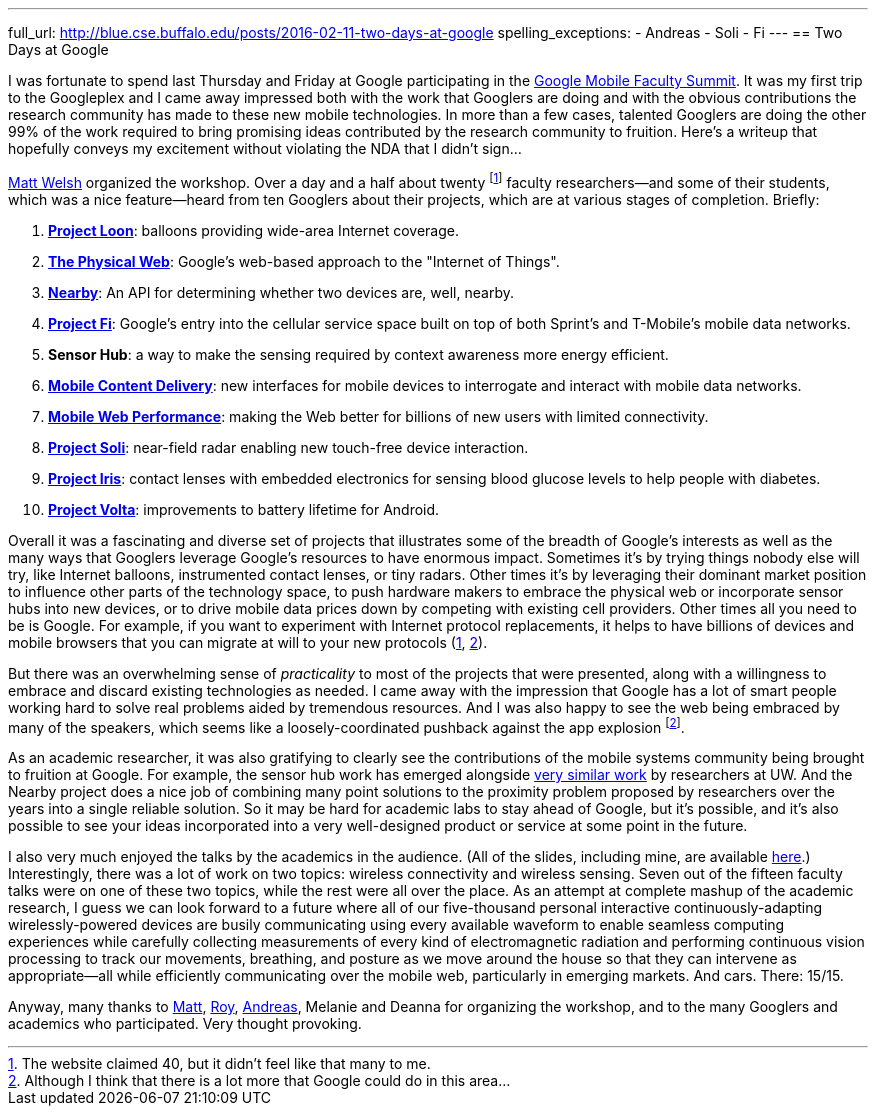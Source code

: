 ---
full_url: http://blue.cse.buffalo.edu/posts/2016-02-11-two-days-at-google
spelling_exceptions:
- Andreas
- Soli
- Fi
---
== Two Days at Google

[.lead]
I was fortunate to spend last Thursday and Friday at Google participating in
the
https://sites.google.com/site/googuniversityrelationsevents/home/workshops/mobile-workshop-2015[Google
Mobile Faculty Summit]. It was my first trip to the Googleplex and I came
away impressed both with the work that Googlers are doing and with the
obvious contributions the research community has made to these new mobile
technologies. In more than a few cases, talented Googlers are doing the other
99% of the work required to bring promising ideas contributed by the research
community to fruition. [.readmore]#Here's a writeup that hopefully conveys my
excitement without violating the NDA that I didn't sign...#

http://www.mdw.la[Matt Welsh] organized the workshop. Over a day and a half
about twenty footnote:[The website claimed 40, but it didn't feel like that
many to me.] faculty researchers--and some of their students, which was a nice
feature--heard from ten Googlers about their projects, which are at various
stages of completion. Briefly:

. http://www.google.com/loon/[*Project Loon*]: balloons providing wide-area
Internet coverage.
+
. https://google.github.io/physical-web/[*The Physical Web*]: Google's
web-based approach to the "Internet of Things".
+
. https://developers.google.com/nearby/connections/overview?hl=en[*Nearby*]:
An API for determining whether two devices are, well, nearby.
+
. https://fi.google.com/about/[*Project Fi*]: Google's entry into the
cellular service space built on top of both Sprint's and T-Mobile's mobile
data networks.
+
. *Sensor Hub*: a way to make the sensing required by context awareness more
energy efficient.
+
. http://research.google.com/pubs/AndreasTerzis.html[*Mobile Content
Delivery*]: new interfaces for mobile devices to interrogate
and interact with mobile data networks.
+
. http://research.google.com/pubs/author672.html[*Mobile Web Performance*]:
making the Web better for billions of new users with limited connectivity.
+
. https://www.google.com/atap/project-soli/[*Project Soli*]: near-field radar
enabling new touch-free device interaction.
+
. https://www.google.com/atap/project-soli/[*Project Iris*]: contact lenses
with embedded electronics for sensing blood glucose levels to help people
with diabetes.
+
. https://www.google.com/events/io/io14videos/64bf2234-4bcb-e311-b297-00155d5066d7[*Project
Volta*]: improvements to battery lifetime for Android.

Overall it was a fascinating and diverse set of projects that illustrates
some of the breadth of Google's interests as well as the many ways that
Googlers leverage Google's resources to have enormous impact. Sometimes it's
by trying things nobody else will try, like Internet balloons, instrumented
contact lenses, or tiny radars. Other times it's by leveraging their dominant
market position to influence other parts of the technology space, to push
hardware makers to embrace the physical web or incorporate sensor hubs into
new devices, or to drive mobile data prices down by competing with existing
cell providers. Other times all you need to be is Google. For example, if you
want to experiment with Internet protocol replacements, it helps to have
billions of devices and mobile browsers that you can migrate at will to your
new protocols (https://http2.github.io/[1],
https://en.wikipedia.org/wiki/QUIC[2]).

But there was an overwhelming sense of _practicality_ to most of the projects
that were presented, along with a willingness to embrace and discard existing
technologies as needed. I came away with the impression that Google has a lot
of smart people working hard to solve real problems aided by tremendous
resources. And I was also happy to see the web being embraced by many of the
speakers, which seems like a loosely-coordinated pushback against the app
explosion footnote:[Although I think that there is a lot more that Google
could do in this area...].

As an academic researcher, it was also gratifying to clearly see the
contributions of the mobile systems community being brought to fruition at
Google. For example, the sensor hub work has emerged alongside
http://mobilehub.cs.washington.edu/index.html[very similar work] by
researchers at UW. And the Nearby project does a nice job of combining many
point solutions to the proximity problem proposed by researchers over the
years into a single reliable solution. So it may be hard for academic labs to
stay ahead of Google, but it's possible, and it's also possible to see your
ideas incorporated into a very well-designed product or service at some point
in the future.

I also very much enjoyed the talks by the academics in the audience. (All of
the slides, including mine, are available
https://drive.google.com/folderview?id=0B9coPBZbv_ugNUNaN1FJNHZEMDQ&usp=sharing[here].)
Interestingly, there was a lot of work on two topics: wireless connectivity
and wireless sensing. Seven out of the fifteen faculty talks were on one of
these two topics, while the rest were all over the place. As an attempt at
complete mashup of the academic research, I guess we can look forward to a
future where all of our five-thousand personal interactive
continuously-adapting wirelessly-powered devices are busily communicating
using every available waveform to enable seamless computing experiences while
carefully collecting measurements of every kind of electromagnetic radiation
and performing continuous vision processing to track our movements,
breathing, and posture as we move around the house so that they can intervene
as appropriate--all while efficiently communicating over the mobile web,
particularly in emerging markets. And cars. There: 15/15.

Anyway, many thanks to http://www.mdw.la[Matt],
http://research.google.com/pubs/RoyWant.html[Roy],
http://research.google.com/pubs/AndreasTerzis.html[Andreas], Melanie and
Deanna for organizing the workshop, and to the many Googlers and academics
who participated. Very thought provoking.
